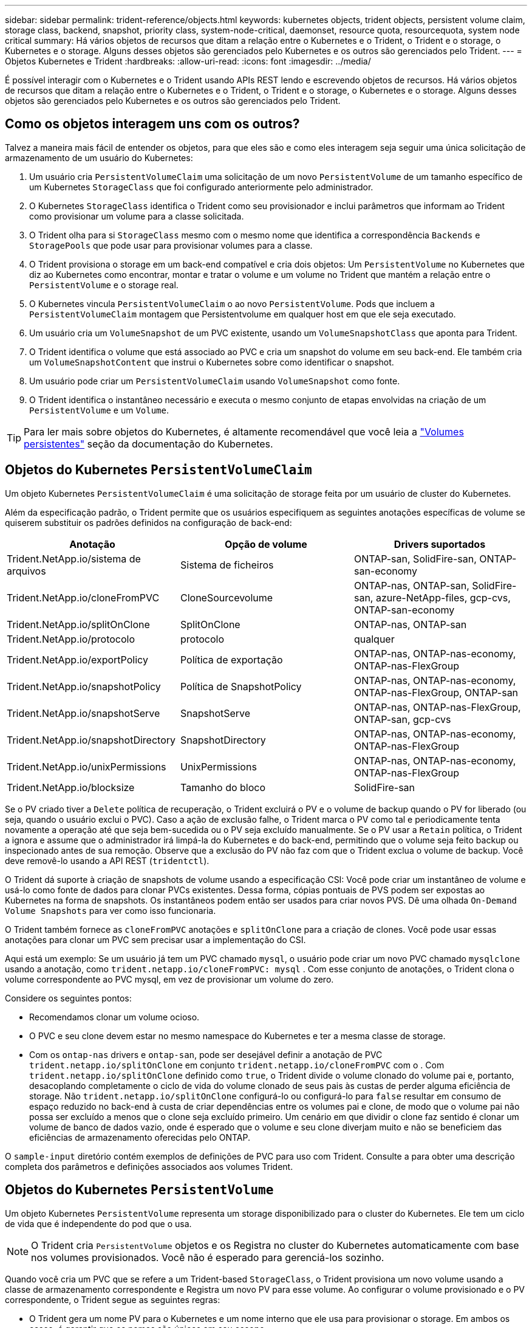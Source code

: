 ---
sidebar: sidebar 
permalink: trident-reference/objects.html 
keywords: kubernetes objects, trident objects, persistent volume claim, storage class, backend, snapshot, priority class, system-node-critical, daemonset, resource quota, resourcequota, system node critical 
summary: Há vários objetos de recursos que ditam a relação entre o Kubernetes e o Trident, o Trident e o storage, o Kubernetes e o storage. Alguns desses objetos são gerenciados pelo Kubernetes e os outros são gerenciados pelo Trident. 
---
= Objetos Kubernetes e Trident
:hardbreaks:
:allow-uri-read: 
:icons: font
:imagesdir: ../media/


[role="lead"]
É possível interagir com o Kubernetes e o Trident usando APIs REST lendo e escrevendo objetos de recursos. Há vários objetos de recursos que ditam a relação entre o Kubernetes e o Trident, o Trident e o storage, o Kubernetes e o storage. Alguns desses objetos são gerenciados pelo Kubernetes e os outros são gerenciados pelo Trident.



== Como os objetos interagem uns com os outros?

Talvez a maneira mais fácil de entender os objetos, para que eles são e como eles interagem seja seguir uma única solicitação de armazenamento de um usuário do Kubernetes:

. Um usuário cria `PersistentVolumeClaim` uma solicitação de um novo `PersistentVolume` de um tamanho específico de um Kubernetes `StorageClass` que foi configurado anteriormente pelo administrador.
. O Kubernetes `StorageClass` identifica o Trident como seu provisionador e inclui parâmetros que informam ao Trident como provisionar um volume para a classe solicitada.
. O Trident olha para si `StorageClass` mesmo com o mesmo nome que identifica a correspondência `Backends` e `StoragePools` que pode usar para provisionar volumes para a classe.
. O Trident provisiona o storage em um back-end compatível e cria dois objetos: Um `PersistentVolume` no Kubernetes que diz ao Kubernetes como encontrar, montar e tratar o volume e um volume no Trident que mantém a relação entre o `PersistentVolume` e o storage real.
. O Kubernetes vincula `PersistentVolumeClaim` o ao novo `PersistentVolume`. Pods que incluem a `PersistentVolumeClaim` montagem que Persistentvolume em qualquer host em que ele seja executado.
. Um usuário cria um `VolumeSnapshot` de um PVC existente, usando um `VolumeSnapshotClass` que aponta para Trident.
. O Trident identifica o volume que está associado ao PVC e cria um snapshot do volume em seu back-end. Ele também cria um `VolumeSnapshotContent` que instrui o Kubernetes sobre como identificar o snapshot.
. Um usuário pode criar um `PersistentVolumeClaim` usando `VolumeSnapshot` como fonte.
. O Trident identifica o instantâneo necessário e executa o mesmo conjunto de etapas envolvidas na criação de um `PersistentVolume` e um `Volume`.



TIP: Para ler mais sobre objetos do Kubernetes, é altamente recomendável que você leia a https://kubernetes.io/docs/concepts/storage/persistent-volumes/["Volumes persistentes"^] seção da documentação do Kubernetes.



== Objetos do Kubernetes `PersistentVolumeClaim`

Um objeto Kubernetes `PersistentVolumeClaim` é uma solicitação de storage feita por um usuário de cluster do Kubernetes.

Além da especificação padrão, o Trident permite que os usuários especifiquem as seguintes anotações específicas de volume se quiserem substituir os padrões definidos na configuração de back-end:

[cols=",,"]
|===
| Anotação | Opção de volume | Drivers suportados 


| Trident.NetApp.io/sistema de arquivos | Sistema de ficheiros | ONTAP-san, SolidFire-san, ONTAP-san-economy 


| Trident.NetApp.io/cloneFromPVC | CloneSourcevolume | ONTAP-nas, ONTAP-san, SolidFire-san, azure-NetApp-files, gcp-cvs, ONTAP-san-economy 


| Trident.NetApp.io/splitOnClone | SplitOnClone | ONTAP-nas, ONTAP-san 


| Trident.NetApp.io/protocolo | protocolo | qualquer 


| Trident.NetApp.io/exportPolicy | Política de exportação | ONTAP-nas, ONTAP-nas-economy, ONTAP-nas-FlexGroup 


| Trident.NetApp.io/snapshotPolicy | Política de SnapshotPolicy | ONTAP-nas, ONTAP-nas-economy, ONTAP-nas-FlexGroup, ONTAP-san 


| Trident.NetApp.io/snapshotServe | SnapshotServe | ONTAP-nas, ONTAP-nas-FlexGroup, ONTAP-san, gcp-cvs 


| Trident.NetApp.io/snapshotDirectory | SnapshotDirectory | ONTAP-nas, ONTAP-nas-economy, ONTAP-nas-FlexGroup 


| Trident.NetApp.io/unixPermissions | UnixPermissions | ONTAP-nas, ONTAP-nas-economy, ONTAP-nas-FlexGroup 


| Trident.NetApp.io/blocksize | Tamanho do bloco | SolidFire-san 
|===
Se o PV criado tiver a `Delete` política de recuperação, o Trident excluirá o PV e o volume de backup quando o PV for liberado (ou seja, quando o usuário exclui o PVC). Caso a ação de exclusão falhe, o Trident marca o PV como tal e periodicamente tenta novamente a operação até que seja bem-sucedida ou o PV seja excluído manualmente. Se o PV usar a `+Retain+` política, o Trident a ignora e assume que o administrador irá limpá-la do Kubernetes e do back-end, permitindo que o volume seja feito backup ou inspecionado antes de sua remoção. Observe que a exclusão do PV não faz com que o Trident exclua o volume de backup. Você deve removê-lo usando a API REST (`tridentctl`).

O Trident dá suporte à criação de snapshots de volume usando a especificação CSI: Você pode criar um instantâneo de volume e usá-lo como fonte de dados para clonar PVCs existentes. Dessa forma, cópias pontuais de PVS podem ser expostas ao Kubernetes na forma de snapshots. Os instantâneos podem então ser usados para criar novos PVS. Dê uma olhada `+On-Demand Volume Snapshots+` para ver como isso funcionaria.

O Trident também fornece as `cloneFromPVC` anotações e `splitOnClone` para a criação de clones. Você pode usar essas anotações para clonar um PVC sem precisar usar a implementação do CSI.

Aqui está um exemplo: Se um usuário já tem um PVC chamado `mysql`, o usuário pode criar um novo PVC chamado `mysqlclone` usando a anotação, como `trident.netapp.io/cloneFromPVC: mysql` . Com esse conjunto de anotações, o Trident clona o volume correspondente ao PVC mysql, em vez de provisionar um volume do zero.

Considere os seguintes pontos:

* Recomendamos clonar um volume ocioso.
* O PVC e seu clone devem estar no mesmo namespace do Kubernetes e ter a mesma classe de storage.
* Com os `ontap-nas` drivers e `ontap-san`, pode ser desejável definir a anotação de PVC `trident.netapp.io/splitOnClone` em conjunto `trident.netapp.io/cloneFromPVC` com o . Com `trident.netapp.io/splitOnClone` definido como `true`, o Trident divide o volume clonado do volume pai e, portanto, desacoplando completamente o ciclo de vida do volume clonado de seus pais às custas de perder alguma eficiência de storage. Não `trident.netapp.io/splitOnClone` configurá-lo ou configurá-lo para `false` resultar em consumo de espaço reduzido no back-end à custa de criar dependências entre os volumes pai e clone, de modo que o volume pai não possa ser excluído a menos que o clone seja excluído primeiro. Um cenário em que dividir o clone faz sentido é clonar um volume de banco de dados vazio, onde é esperado que o volume e seu clone diverjam muito e não se beneficiem das eficiências de armazenamento oferecidas pelo ONTAP.


O `sample-input` diretório contém exemplos de definições de PVC para uso com Trident. Consulte a  para obter uma descrição completa dos parâmetros e definições associados aos volumes Trident.



== Objetos do Kubernetes `PersistentVolume`

Um objeto Kubernetes `PersistentVolume` representa um storage disponibilizado para o cluster do Kubernetes. Ele tem um ciclo de vida que é independente do pod que o usa.


NOTE: O Trident cria `PersistentVolume` objetos e os Registra no cluster do Kubernetes automaticamente com base nos volumes provisionados. Você não é esperado para gerenciá-los sozinho.

Quando você cria um PVC que se refere a um Trident-based `StorageClass`, o Trident provisiona um novo volume usando a classe de armazenamento correspondente e Registra um novo PV para esse volume. Ao configurar o volume provisionado e o PV correspondente, o Trident segue as seguintes regras:

* O Trident gera um nome PV para o Kubernetes e um nome interno que ele usa para provisionar o storage. Em ambos os casos, é garantir que os nomes são únicos em seu escopo.
* O tamanho do volume corresponde ao tamanho solicitado no PVC o mais próximo possível, embora possa ser arredondado para a quantidade alocável mais próxima, dependendo da plataforma.




== Objetos do Kubernetes `StorageClass`

Os objetos Kubernetes `StorageClass` são especificados por nome em `PersistentVolumeClaims` para provisionar o storage com um conjunto de propriedades. A própria classe de storage identifica o provisionador a ser usado e define esse conjunto de propriedades em termos que o provisionador entende.

É um dos dois objetos básicos que precisam ser criados e gerenciados pelo administrador. O outro é o objeto backend do Trident.

Um objeto do Kubernetes `StorageClass` que usa o Trident é parecido com este:

[listing]
----
apiVersion: storage.k8s.io/v1
kind: StorageClass
metadata:
  name: <Name>
provisioner: csi.trident.netapp.io
mountOptions: <Mount Options>
parameters:
  <Trident Parameters>
allowVolumeExpansion: true
volumeBindingMode: Immediate
----
Esses parâmetros são específicos do Trident e informam à Trident como provisionar volumes para a classe.

Os parâmetros da classe de armazenamento são:

[cols=",,,"]
|===
| Atributo | Tipo | Obrigatório | Descrição 


| atributos | map[string]string | não | Veja a seção atributos abaixo 


| StoragePools | MAP[string]StringList | não | Mapa de nomes de back-end para listas de pools de armazenamento dentro 


| Além disso, StoragePools | MAP[string]StringList | não | Mapa de nomes de back-end para listas de pools de armazenamento dentro 


| Excluir StoragePools | MAP[string]StringList | não | Mapa de nomes de back-end para listas de pools de armazenamento dentro 
|===
Os atributos de storage e seus possíveis valores podem ser classificados em atributos de seleção de pool de storage e atributos do Kubernetes.



=== Atributos de seleção do pool de armazenamento

Esses parâmetros determinam quais pools de storage gerenciado pelo Trident devem ser utilizados para provisionar volumes de um determinado tipo.

[cols=",,,,,"]
|===
| Atributo | Tipo | Valores | Oferta | Pedido | Suportado por 


| 1 | cadeia de carateres | hdd, híbrido, ssd | Pool contém Mídia desse tipo; híbrido significa ambos | Tipo de material especificado | ONTAP-nas, ONTAP-nas-economy, ONTAP-nas-FlexGroup, ONTAP-san, SolidFire-san 


| ProvisioningType | cadeia de carateres | fino, grosso | O pool é compatível com esse método de provisionamento | Método de provisionamento especificado | thick: all ONTAP; thin: all ONTAP & SolidFire-san 


| BackendType | cadeia de carateres  a| 
ONTAP-nas, ONTAP-nas-economy, ONTAP-nas-FlexGroup, ONTAP-san, SolidFire-san, gcp-cvs, azure-NetApp-files, ONTAP-san-economy
| Pool pertence a este tipo de backend | Back-end especificado | Todos os drivers 


| instantâneos | bool | verdadeiro, falso | O pool é compatível com volumes com snapshots | Volume com instantâneos ativados | ONTAP-nas, ONTAP-san, SolidFire-san, gcp-cvs 


| clones | bool | verdadeiro, falso | O pool é compatível com volumes de clonagem | Volume com clones ativados | ONTAP-nas, ONTAP-san, SolidFire-san, gcp-cvs 


| criptografia | bool | verdadeiro, falso | O pool é compatível com volumes criptografados | Volume com encriptação ativada | ONTAP-nas, ONTAP-nas-economy, ONTAP-nas-flexgroups, ONTAP-san 


| IOPS | int | número inteiro positivo | O pool é capaz de garantir IOPS nessa faixa | Volume garantido estas operações de entrada/saída por segundo | SolidFire-san 
|===
1: Não suportado pelos sistemas ONTAP Select

Na maioria dos casos, os valores solicitados influenciam diretamente o provisionamento; por exemplo, a solicitação de provisionamento espesso resulta em um volume provisionado rapidamente. No entanto, um pool de storage de elemento usa o mínimo e o máximo de IOPS oferecidos para definir valores de QoS, em vez do valor solicitado. Nesse caso, o valor solicitado é usado apenas para selecionar o pool de armazenamento.

O ideal é usar `attributes` sozinho para modelar as qualidades do storage de que você precisa para atender às necessidades de uma classe específica. O Trident deteta e seleciona automaticamente pools de armazenamento que correspondem a _all_ do `attributes` que você especificar.

Se você não conseguir usar `attributes` para selecionar automaticamente os pools certos para uma classe, use os `storagePools` parâmetros e `additionalStoragePools` para refinar ainda mais os pools ou até mesmo selecionar um conjunto específico de pools.

Você pode usar o `storagePools` parâmetro para restringir ainda mais o conjunto de pools que correspondem a qualquer `attributes` especificado . Em outras palavras, o Trident usa a interseção de pools identificados pelos `attributes` parâmetros e `storagePools` para o provisionamento. Você pode usar um parâmetro sozinho ou ambos juntos.

Você pode usar o `additionalStoragePools` parâmetro para estender o conjunto de pools que o Trident usa para provisionamento, independentemente de quaisquer pools selecionados pelos `attributes` parâmetros e. `storagePools`

Você pode usar o `excludeStoragePools` parâmetro para filtrar o conjunto de pools que o Trident usa para provisionar. O uso desse parâmetro remove todos os pools que correspondem.

 `storagePools`Nos parâmetros e `additionalStoragePools`, cada entrada assume o formulário `<backend>:<storagePoolList>`, onde `<storagePoolList>` é uma lista separada por vírgulas de pools de armazenamento para o back-end especificado. Por exemplo, um valor para `additionalStoragePools` pode parecer como `ontapnas_192.168.1.100:aggr1,aggr2;solidfire_192.168.1.101:bronze`. Essas listas aceitam valores de regex tanto para os valores de backend quanto de lista. Você pode usar `tridentctl get backend` para obter a lista de backends e suas piscinas.



=== Atributos do Kubernetes

Esses atributos não têm impacto na seleção de pools de storage/back-ends pelo Trident durante o provisionamento dinâmico. Em vez disso, esses atributos simplesmente fornecem parâmetros compatíveis com volumes persistentes do Kubernetes. Os nós de trabalho são responsáveis pelas operações de criação de sistema de arquivos e podem exigir utilitários de sistema de arquivos, como xfsprogs.

[cols=",,,,,"]
|===
| Atributo | Tipo | Valores | Descrição | Drivers relevantes | Versão do Kubernetes 


| FsType | cadeia de carateres | ext4, ext3, xfs, etc. | O tipo de sistema de arquivos para volumes de bloco | SolidFire-san, ONTAP-nas, ONTAP-nas-economy, ONTAP-nas-FlexGroup, ONTAP-san, ONTAP-san-economy | Tudo 


| AllowVolumeExpansion | booleano | verdadeiro, falso | Ative ou desative o suporte para aumentar o tamanho do PVC | ONTAP-nas, ONTAP-nas-economy, ONTAP-nas-FlexGroup, ONTAP-san, ONTAP-san-economy, SolidFire-san, gcp-cvs, azure-NetApp-files | Mais de 1,11 anos 


| VolumeBindingMode | cadeia de carateres | Imediato, WaitForFirstConsumer | Escolha quando ocorre a vinculação de volume e o provisionamento dinâmico | Tudo | 1,19 - 1,26 
|===
[TIP]
====
* O `fsType` parâmetro é usado para controlar o tipo de sistema de arquivos desejado para LUNs SAN. Além disso, o Kubernetes também usa a presença de `fsType` em uma classe de armazenamento para indicar que existe um sistema de arquivos. A propriedade do volume só pode ser controlada usando o `fsGroup` contexto de segurança de um pod se `fsType` estiver definido. Consulte link:https://kubernetes.io/docs/tasks/configure-pod-container/security-context/["Kubernetes: Configurar um contexto de segurança para um pod ou contêiner"^] para obter uma visão geral sobre como definir a propriedade do volume usando o `fsGroup` contexto. O Kubernetes aplicará o `fsGroup` valor somente se:
+
** `fsType` é definido na classe de armazenamento.
** O modo de acesso de PVC é RWO.


+
Para drivers de armazenamento NFS, já existe um sistema de arquivos como parte da exportação NFS. Para usar `fsGroup` a classe de armazenamento ainda precisa especificar um `fsType`. você pode configurá-lo como `nfs` ou qualquer valor não nulo.

* link:https://docs.netapp.com/us-en/trident/trident-use/vol-expansion.html["Expanda volumes"]Consulte para obter mais detalhes sobre a expansão de volume.
* O pacote de instalação do Trident fornece vários exemplos de definições de classe de armazenamento para uso com o Trident no ``sample-input/storage-class-*.yaml``. A exclusão de uma classe de armazenamento Kubernetes faz com que a classe de armazenamento Trident correspondente também seja excluída.


====


== Objetos do Kubernetes `VolumeSnapshotClass`

Os objetos do Kubernetes `VolumeSnapshotClass` são análogos ao `StorageClasses`. Eles ajudam a definir várias classes de armazenamento e são referenciados por instantâneos de volume para associar o snapshot à classe de snapshot necessária. Cada snapshot de volume é associado a uma classe de snapshot de volume único.

A `VolumeSnapshotClass` deve ser definida por um administrador para criar instantâneos. Uma classe de instantâneo de volume é criada com a seguinte definição:

[listing]
----
apiVersion: snapshot.storage.k8s.io/v1
kind: VolumeSnapshotClass
metadata:
  name: csi-snapclass
driver: csi.trident.netapp.io
deletionPolicy: Delete
----
O `driver` especifica ao Kubernetes que as solicitações de snapshots de volume `csi-snapclass` da classe são tratadas pelo Trident. O `deletionPolicy` especifica a ação a ser tomada quando um instantâneo deve ser excluído.  `deletionPolicy`Quando está definido como `Delete`, os objetos instantâneos de volume e o instantâneo subjacente no cluster de armazenamento são removidos quando um instantâneo é excluído. Alternativamente, configurá-lo para `Retain` significa que `VolumeSnapshotContent` e o instantâneo físico são retidos.



== Objetos do Kubernetes `VolumeSnapshot`

Um objeto Kubernetes `VolumeSnapshot` é uma solicitação para criar um snapshot de um volume. Assim como um PVC representa uma solicitação feita por um usuário para um volume, um instantâneo de volume é uma solicitação feita por um usuário para criar um instantâneo de um PVC existente.

Quando uma solicitação de snapshot de volume entra, o Trident gerencia automaticamente a criação do snapshot para o volume no back-end e expõe o snapshot criando um objeto exclusivo
`VolumeSnapshotContent`. Você pode criar snapshots a partir de PVCs existentes e usar os snapshots como DataSource ao criar novos PVCs.


NOTE: A vida útil de um VolumeSnapshot é independente do PVC de origem: Um snapshot persiste mesmo depois que o PVC de origem é excluído. Ao excluir um PVC que tenha instantâneos associados, o Trident marca o volume de apoio para este PVC em um estado *Deletando*, mas não o remove completamente. O volume é removido quando todos os instantâneos associados são excluídos.



== Objetos do Kubernetes `VolumeSnapshotContent`

Um objeto Kubernetes `VolumeSnapshotContent` representa um snapshot retirado de um volume já provisionado. Ele é análogo a `PersistentVolume` e significa um snapshot provisionado no cluster de storage. Semelhante aos `PersistentVolumeClaim` objetos e `PersistentVolume`, quando um snapshot é criado, o `VolumeSnapshotContent` objeto mantém um mapeamento um-para-um para o `VolumeSnapshot` objeto, que havia solicitado a criação do snapshot.

O `VolumeSnapshotContent` objeto contém detalhes que identificam exclusivamente o instantâneo, como o `snapshotHandle`. Esta `snapshotHandle` é uma combinação única do nome do PV e do nome do `VolumeSnapshotContent` objeto.

Quando uma solicitação de snapshot entra, o Trident cria o snapshot no back-end. Depois que o snapshot é criado, o Trident configura um `VolumeSnapshotContent` objeto e, portanto, expõe o snapshot à API do Kubernetes.


NOTE: Normalmente, você não precisa gerenciar o `VolumeSnapshotContent` objeto. Uma exceção a isso é quando você deseja link:../trident-use/vol-snapshots.html#import-a-volume-snapshot["importar um instantâneo de volume"]criar fora do Astra Trident.



== Objetos do Kubernetes `CustomResourceDefinition`

Os recursos personalizados do Kubernetes são endpoints na API do Kubernetes que são definidos pelo administrador e são usados para agrupar objetos semelhantes. O Kubernetes dá suporte à criação de recursos personalizados para armazenar uma coleção de objetos. Você pode obter essas definições de recursos executando `kubectl get crds`o .

As definições personalizadas de recursos (CRDs) e os metadados de objetos associados são armazenados pelo Kubernetes em seu armazenamento de metadados. Isso elimina a necessidade de uma loja separada para o Trident.

O Astra Trident usa `CustomResourceDefinition` objetos para preservar a identidade de objetos Trident, como back-ends Trident, classes de storage Trident e volumes Trident. Esses objetos são gerenciados pelo Trident. Além disso, a estrutura de snapshot do volume CSI introduz algumas CRDs que são necessárias para definir snapshots de volume.

CRDs são uma construção do Kubernetes. Os objetos dos recursos definidos acima são criados pelo Trident. Como um exemplo simples, quando um back-end é criado usando `tridentctl`o , um objeto CRD correspondente `tridentbackends` é criado para consumo pelo Kubernetes.

Aqui estão alguns pontos a ter em mente sobre os CRDs do Trident:

* Quando o Trident é instalado, um conjunto de CRDs é criado e pode ser usado como qualquer outro tipo de recurso.
* Ao desinstalar o Trident usando o `tridentctl uninstall` comando, os pods Trident são excluídos, mas os CRDs criados não são limpos. Veja link:../trident-managing-k8s/uninstall-trident.html["Desinstale o Trident"] para entender como o Trident pode ser completamente removido e reconfigurado do zero.




== Objetos Astra Trident `StorageClass`

O Trident cria classes de storage correspondentes para objetos Kubernetes `StorageClass` que especificam `csi.trident.netapp.io` no campo do provisionador. O nome da classe de storage corresponde ao do objeto Kubernetes `StorageClass` que ele representa.


NOTE: Com o Kubernetes, esses objetos são criados automaticamente quando um Kubernetes `StorageClass` que usa o Trident como provisionador é registrado.

As classes de armazenamento compreendem um conjunto de requisitos para volumes. O Trident atende a esses requisitos com os atributos presentes em cada pool de storage. Se forem correspondentes, esse pool de storage será um destino válido para volumes de provisionamento que usam essa classe de storage.

Você pode criar configurações de classe de armazenamento para definir diretamente classes de armazenamento usando a API REST. No entanto, para implantações do Kubernetes, esperamos que elas sejam criadas ao Registrar novos objetos do Kubernetes `StorageClass`.



== Objetos de back-end do Astra Trident

Os backends representam os fornecedores de storage em cima dos quais o Trident provisiona volumes. Uma única instância do Trident pode gerenciar qualquer número de backends.


NOTE: Este é um dos dois tipos de objetos que você cria e gerencia a si mesmo. O outro é o objeto Kubernetes `StorageClass`.

Para obter mais informações sobre como construir esses objetos, link:../trident-use/backends.html["configurando backends"]consulte .



== Objetos Astra Trident `StoragePool`

Os pools de storage representam locais distintos disponíveis para provisionamento em cada back-end. Para ONTAP, eles correspondem a agregados em SVMs. Para NetApp HCI/SolidFire, estes correspondem a bandas de QoS especificadas pelo administrador. Para o Cloud Volumes Service, eles correspondem a regiões de provedores de nuvem. Cada pool de storage tem um conjunto de atributos de storage distintos, que definem suas características de performance e proteção de dados.

Ao contrário dos outros objetos aqui, os candidatos ao pool de armazenamento são sempre descobertos e gerenciados automaticamente.



== Objetos Astra Trident `Volume`

Os volumes são a unidade básica de provisionamento, incluindo pontos de extremidade de back-end, como compartilhamentos NFS e iSCSI LUNs. No Kubernetes, eles correspondem diretamente `PersistentVolumes` ao . Ao criar um volume, certifique-se de que ele tenha uma classe de armazenamento, que determina onde esse volume pode ser provisionado, juntamente com um tamanho.

[NOTE]
====
* No Kubernetes, esses objetos são gerenciados automaticamente. Você pode visualizá-los para ver o que o Trident provisionou.
* Ao excluir um PV com instantâneos associados, o volume Trident correspondente é atualizado para um estado *Deletando*. Para que o volume Trident seja excluído, você deve remover os snapshots do volume.


====
Uma configuração de volume define as propriedades que um volume provisionado deve ter.

[cols=",,,"]
|===
| Atributo | Tipo | Obrigatório | Descrição 


| versão | cadeia de carateres | não | Versão da API Trident ("1") 


| nome | cadeia de carateres | sim | Nome do volume a criar 


| StorageClass | cadeia de carateres | sim | Classe de storage a ser usada ao provisionar o volume 


| tamanho | cadeia de carateres | sim | Tamanho do volume a provisionar em bytes 


| protocolo | cadeia de carateres | não | Tipo de protocolo a utilizar; "ficheiro" ou "bloco" 


| InternalName | cadeia de carateres | não | Nome do objeto no sistema de storage; gerado pelo Trident 


| CloneSourcevolume | cadeia de carateres | não | ONTAP (nas, san) & SolidFire-*: Nome do volume a partir do qual clonar 


| SplitOnClone | cadeia de carateres | não | ONTAP (nas, san): Divida o clone de seu pai 


| Política de SnapshotPolicy | cadeia de carateres | não | ONTAP-*: Política de snapshot a ser usada 


| SnapshotServe | cadeia de carateres | não | ONTAP-*: Porcentagem de volume reservado para snapshots 


| Política de exportação | cadeia de carateres | não | ONTAP-nas*: Política de exportação para usar 


| SnapshotDirectory | bool | não | ONTAP-nas*: Se o diretório snapshot está visível 


| UnixPermissions | cadeia de carateres | não | ONTAP-nas*: Permissões iniciais do UNIX 


| Tamanho do bloco | cadeia de carateres | não | SolidFire-*: Tamanho do bloco/setor 


| Sistema de ficheiros | cadeia de carateres | não | Tipo de sistema de ficheiros 
|===
O Trident gera `internalName` ao criar o volume. Isto consiste em duas etapas. Primeiro, ele prepende o prefixo de armazenamento (o padrão `trident` ou o prefixo na configuração de back-end) para o nome do volume, resultando em um nome do formulário `<prefix>-<volume-name>`. Em seguida, procede à higienização do nome, substituindo carateres não permitidos no backend. Para backends ONTAP, ele substitui hífens por sublinhados (assim, o nome interno se torna `<prefix>_<volume-name>`). Para backends de elemento, ele substitui sublinhados por hífens.

Você pode usar configurações de volume para provisionar volumes diretamente usando a API REST, mas nas implantações do Kubernetes, esperamos que a maioria dos usuários use o método padrão do Kubernetes `PersistentVolumeClaim`. O Trident cria esse objeto de volume automaticamente como parte do processo de provisionamento.



== Objetos Astra Trident `Snapshot`

Os snapshots são uma cópia pontual de volumes, que pode ser usada para provisionar novos volumes ou restaurar o estado. No Kubernetes, eles correspondem diretamente a `VolumeSnapshotContent` objetos. Cada snapshot é associado a um volume, que é a origem dos dados do snapshot.

Cada `Snapshot` objeto inclui as propriedades listadas abaixo:

[cols=",,,"]
|===
| Atributo | Tipo | Obrigatório | Descrição 


| versão | Cadeia de carateres  a| 
Sim
| Versão da API Trident ("1") 


| nome | Cadeia de carateres  a| 
Sim
| Nome do objeto snapshot Trident 


| InternalName | Cadeia de carateres  a| 
Sim
| Nome do objeto snapshot Trident no sistema de storage 


| Nome do volume | Cadeia de carateres  a| 
Sim
| Nome do volume persistente para o qual o instantâneo é criado 


| VolumeInternalName | Cadeia de carateres  a| 
Sim
| Nome do objeto de volume Trident associado no sistema de storage 
|===

NOTE: No Kubernetes, esses objetos são gerenciados automaticamente. Você pode visualizá-los para ver o que o Trident provisionou.

Quando uma solicitação de objeto Kubernetes `VolumeSnapshot` é criada, o Trident funciona criando um objeto snapshot no sistema de storage de backup.  `internalName`O deste objeto instantâneo é gerado combinando o prefixo `snapshot-` com o `UID` do `VolumeSnapshot` objeto (por exemplo, `snapshot-e8d8a0ca-9826-11e9-9807-525400f3f660` ). `volumeName` e `volumeInternalName` são preenchidos obtendo os detalhes do volume de apoio.



== Objeto Astra Trident `ResourceQuota`

O deamonset do Trident consome uma `system-node-critical` classe de prioridade - a classe de prioridade mais alta disponível no Kubernetes - para garantir que o Astra Trident possa identificar e limpar volumes durante o desligamento gracioso do nó e permitir que os pods do Trident daemonset pré-empt cargas de trabalho com prioridade mais baixa em clusters onde há alta pressão de recursos.

Para conseguir isso, o Astra Trident emprega um `ResourceQuota` objeto para garantir que uma classe de prioridade "crítica do nó do sistema" no daemonset do Trident esteja satisfeita. Antes da implantação e criação do daemonset, o Astra Trident procura o `ResourceQuota` objeto e, se não for descoberto, o aplica.

Se você precisar de mais controle sobre a cota de recurso padrão e Classe de prioridade, você pode gerar um `custom.yaml` ou configurar o `ResourceQuota` objeto usando o gráfico de Helm.

O seguinte é um exemplo de um objeto 'ResourceQuota' priorizando o daemonset do Trident.

[listing]
----
apiVersion: <version>
kind: ResourceQuota
metadata:
  name: trident-csi
  labels:
    app: node.csi.trident.netapp.io
spec:
  scopeSelector:
     matchExpressions:
       - operator : In
         scopeName: PriorityClass
         values: ["system-node-critical"]
----
Para obter mais informações sobre cotas de recursos, link:https://kubernetes.io/docs/concepts/policy/resource-quotas/["Kubernetes: Cotas de recursos"^]consulte .



=== Limpe `ResourceQuota` se a instalação falhar

No caso raro em que a instalação falha depois que o `ResourceQuota` objeto é criado, primeiro link:../trident-managing-k8s/uninstall-trident.html["desinstalação"]tente e depois reinstale.

Se isso não funcionar, remova manualmente o `ResourceQuota` objeto.



=== Retire `ResourceQuota`

Se você preferir controlar sua própria alocação de recursos, poderá remover o objeto Astra Trident `ResourceQuota` usando o comando:

[listing]
----
kubectl delete quota trident-csi -n trident
----